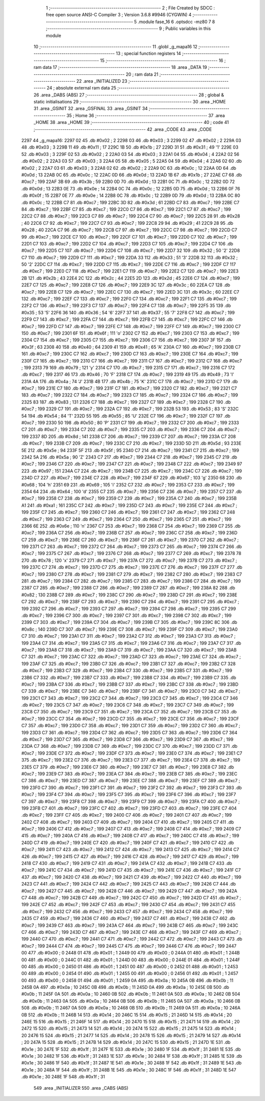                               1 ;--------------------------------------------------------
                              2 ; File Created by SDCC : free open source ANSI-C Compiler
                              3 ; Version 3.6.8 #9946 (CYGWIN)
                              4 ;--------------------------------------------------------
                              5 	.module fase_16
                              6 	.optsdcc -mz80
                              7 	
                              8 ;--------------------------------------------------------
                              9 ; Public variables in this module
                             10 ;--------------------------------------------------------
                             11 	.globl _g_mapa16
                             12 ;--------------------------------------------------------
                             13 ; special function registers
                             14 ;--------------------------------------------------------
                             15 ;--------------------------------------------------------
                             16 ; ram data
                             17 ;--------------------------------------------------------
                             18 	.area _DATA
                             19 ;--------------------------------------------------------
                             20 ; ram data
                             21 ;--------------------------------------------------------
                             22 	.area _INITIALIZED
                             23 ;--------------------------------------------------------
                             24 ; absolute external ram data
                             25 ;--------------------------------------------------------
                             26 	.area _DABS (ABS)
                             27 ;--------------------------------------------------------
                             28 ; global & static initialisations
                             29 ;--------------------------------------------------------
                             30 	.area _HOME
                             31 	.area _GSINIT
                             32 	.area _GSFINAL
                             33 	.area _GSINIT
                             34 ;--------------------------------------------------------
                             35 ; Home
                             36 ;--------------------------------------------------------
                             37 	.area _HOME
                             38 	.area _HOME
                             39 ;--------------------------------------------------------
                             40 ; code
                             41 ;--------------------------------------------------------
                             42 	.area _CODE
                             43 	.area _CODE
   2297                      44 _g_mapa16:
   2297 02                   45 	.db #0x02	; 2
   2298 03                   46 	.db #0x03	; 3
   2299 02                   47 	.db #0x02	; 2
   229A 03                   48 	.db #0x03	; 3
   229B 11                   49 	.db #0x11	; 17
   229C 1B                   50 	.db #0x1b	; 27
   229D 31                   51 	.db #0x31	; 49	'1'
   229E 03                   52 	.db #0x03	; 3
   229F 02                   53 	.db #0x02	; 2
   22A0 03                   54 	.db #0x03	; 3
   22A1 04                   55 	.db #0x04	; 4
   22A2 02                   56 	.db #0x02	; 2
   22A3 03                   57 	.db #0x03	; 3
   22A4 05                   58 	.db #0x05	; 5
   22A5 04                   59 	.db #0x04	; 4
   22A6 02                   60 	.db #0x02	; 2
   22A7 03                   61 	.db #0x03	; 3
   22A8 02                   62 	.db #0x02	; 2
   22A9 0C                   63 	.db #0x0c	; 12
   22AA 0D                   64 	.db #0x0d	; 13
   22AB 0C                   65 	.db #0x0c	; 12
   22AC 0D                   66 	.db #0x0d	; 13
   22AD 1B                   67 	.db #0x1b	; 27
   22AE C7                   68 	.db #0xc7	; 199
   22AF 3B                   69 	.db #0x3b	; 59
   22B0 0D                   70 	.db #0x0d	; 13
   22B1 0C                   71 	.db #0x0c	; 12
   22B2 0D                   72 	.db #0x0d	; 13
   22B3 0E                   73 	.db #0x0e	; 14
   22B4 0C                   74 	.db #0x0c	; 12
   22B5 0D                   75 	.db #0x0d	; 13
   22B6 0F                   76 	.db #0x0f	; 15
   22B7 0E                   77 	.db #0x0e	; 14
   22B8 0C                   78 	.db #0x0c	; 12
   22B9 0D                   79 	.db #0x0d	; 13
   22BA 0C                   80 	.db #0x0c	; 12
   22BB C7                   81 	.db #0xc7	; 199
   22BC 3D                   82 	.db #0x3d	; 61
   22BD C7                   83 	.db #0xc7	; 199
   22BE C7                   84 	.db #0xc7	; 199
   22BF C7                   85 	.db #0xc7	; 199
   22C0 C7                   86 	.db #0xc7	; 199
   22C1 C7                   87 	.db #0xc7	; 199
   22C2 C7                   88 	.db #0xc7	; 199
   22C3 C7                   89 	.db #0xc7	; 199
   22C4 C7                   90 	.db #0xc7	; 199
   22C5 28                   91 	.db #0x28	; 40
   22C6 C7                   92 	.db #0xc7	; 199
   22C7 C7                   93 	.db #0xc7	; 199
   22C8 29                   94 	.db #0x29	; 41
   22C9 28                   95 	.db #0x28	; 40
   22CA C7                   96 	.db #0xc7	; 199
   22CB C7                   97 	.db #0xc7	; 199
   22CC C7                   98 	.db #0xc7	; 199
   22CD C7                   99 	.db #0xc7	; 199
   22CE C7                  100 	.db #0xc7	; 199
   22CF C7                  101 	.db #0xc7	; 199
   22D0 C7                  102 	.db #0xc7	; 199
   22D1 C7                  103 	.db #0xc7	; 199
   22D2 C7                  104 	.db #0xc7	; 199
   22D3 C7                  105 	.db #0xc7	; 199
   22D4 C7                  106 	.db #0xc7	; 199
   22D5 C7                  107 	.db #0xc7	; 199
   22D6 C7                  108 	.db #0xc7	; 199
   22D7 32                  109 	.db #0x32	; 50	'2'
   22D8 C7                  110 	.db #0xc7	; 199
   22D9 C7                  111 	.db #0xc7	; 199
   22DA 33                  112 	.db #0x33	; 51	'3'
   22DB 32                  113 	.db #0x32	; 50	'2'
   22DC C7                  114 	.db #0xc7	; 199
   22DD C7                  115 	.db #0xc7	; 199
   22DE C7                  116 	.db #0xc7	; 199
   22DF C7                  117 	.db #0xc7	; 199
   22E0 C7                  118 	.db #0xc7	; 199
   22E1 C7                  119 	.db #0xc7	; 199
   22E2 C7                  120 	.db #0xc7	; 199
   22E3 2B                  121 	.db #0x2b	; 43
   22E4 2C                  122 	.db #0x2c	; 44
   22E5 2D                  123 	.db #0x2d	; 45
   22E6 C7                  124 	.db #0xc7	; 199
   22E7 C7                  125 	.db #0xc7	; 199
   22E8 C7                  126 	.db #0xc7	; 199
   22E9 3C                  127 	.db #0x3c	; 60
   22EA C7                  128 	.db #0xc7	; 199
   22EB C7                  129 	.db #0xc7	; 199
   22EC C7                  130 	.db #0xc7	; 199
   22ED 3C                  131 	.db #0x3c	; 60
   22EE C7                  132 	.db #0xc7	; 199
   22EF C7                  133 	.db #0xc7	; 199
   22F0 C7                  134 	.db #0xc7	; 199
   22F1 C7                  135 	.db #0xc7	; 199
   22F2 C7                  136 	.db #0xc7	; 199
   22F3 C7                  137 	.db #0xc7	; 199
   22F4 C7                  138 	.db #0xc7	; 199
   22F5 35                  139 	.db #0x35	; 53	'5'
   22F6 36                  140 	.db #0x36	; 54	'6'
   22F7 37                  141 	.db #0x37	; 55	'7'
   22F8 C7                  142 	.db #0xc7	; 199
   22F9 C7                  143 	.db #0xc7	; 199
   22FA C7                  144 	.db #0xc7	; 199
   22FB C7                  145 	.db #0xc7	; 199
   22FC C7                  146 	.db #0xc7	; 199
   22FD C7                  147 	.db #0xc7	; 199
   22FE C7                  148 	.db #0xc7	; 199
   22FF C7                  149 	.db #0xc7	; 199
   2300 C7                  150 	.db #0xc7	; 199
   2301 6F                  151 	.db #0x6f	; 111	'o'
   2302 C7                  152 	.db #0xc7	; 199
   2303 C7                  153 	.db #0xc7	; 199
   2304 C7                  154 	.db #0xc7	; 199
   2305 C7                  155 	.db #0xc7	; 199
   2306 C7                  156 	.db #0xc7	; 199
   2307 3F                  157 	.db #0x3f	; 63
   2308 40                  158 	.db #0x40	; 64
   2309 41                  159 	.db #0x41	; 65	'A'
   230A C7                  160 	.db #0xc7	; 199
   230B C7                  161 	.db #0xc7	; 199
   230C C7                  162 	.db #0xc7	; 199
   230D C7                  163 	.db #0xc7	; 199
   230E C7                  164 	.db #0xc7	; 199
   230F C7                  165 	.db #0xc7	; 199
   2310 C7                  166 	.db #0xc7	; 199
   2311 C7                  167 	.db #0xc7	; 199
   2312 C7                  168 	.db #0xc7	; 199
   2313 79                  169 	.db #0x79	; 121	'y'
   2314 C7                  170 	.db #0xc7	; 199
   2315 C7                  171 	.db #0xc7	; 199
   2316 C7                  172 	.db #0xc7	; 199
   2317 46                  173 	.db #0x46	; 70	'F'
   2318 C7                  174 	.db #0xc7	; 199
   2319 49                  175 	.db #0x49	; 73	'I'
   231A 4A                  176 	.db #0x4a	; 74	'J'
   231B 4B                  177 	.db #0x4b	; 75	'K'
   231C C7                  178 	.db #0xc7	; 199
   231D C7                  179 	.db #0xc7	; 199
   231E C7                  180 	.db #0xc7	; 199
   231F C7                  181 	.db #0xc7	; 199
   2320 C7                  182 	.db #0xc7	; 199
   2321 C7                  183 	.db #0xc7	; 199
   2322 C7                  184 	.db #0xc7	; 199
   2323 C7                  185 	.db #0xc7	; 199
   2324 C7                  186 	.db #0xc7	; 199
   2325 83                  187 	.db #0x83	; 131
   2326 C7                  188 	.db #0xc7	; 199
   2327 C7                  189 	.db #0xc7	; 199
   2328 C7                  190 	.db #0xc7	; 199
   2329 C7                  191 	.db #0xc7	; 199
   232A C7                  192 	.db #0xc7	; 199
   232B 53                  193 	.db #0x53	; 83	'S'
   232C 54                  194 	.db #0x54	; 84	'T'
   232D 55                  195 	.db #0x55	; 85	'U'
   232E C7                  196 	.db #0xc7	; 199
   232F C7                  197 	.db #0xc7	; 199
   2330 50                  198 	.db #0x50	; 80	'P'
   2331 C7                  199 	.db #0xc7	; 199
   2332 C7                  200 	.db #0xc7	; 199
   2333 C7                  201 	.db #0xc7	; 199
   2334 C7                  202 	.db #0xc7	; 199
   2335 C7                  203 	.db #0xc7	; 199
   2336 C7                  204 	.db #0xc7	; 199
   2337 8D                  205 	.db #0x8d	; 141
   2338 C7                  206 	.db #0xc7	; 199
   2339 C7                  207 	.db #0xc7	; 199
   233A C7                  208 	.db #0xc7	; 199
   233B C7                  209 	.db #0xc7	; 199
   233C C7                  210 	.db #0xc7	; 199
   233D 5D                  211 	.db #0x5d	; 93
   233E 5E                  212 	.db #0x5e	; 94
   233F 5F                  213 	.db #0x5f	; 95
   2340 C7                  214 	.db #0xc7	; 199
   2341 C7                  215 	.db #0xc7	; 199
   2342 5A                  216 	.db #0x5a	; 90	'Z'
   2343 C7                  217 	.db #0xc7	; 199
   2344 C7                  218 	.db #0xc7	; 199
   2345 C7                  219 	.db #0xc7	; 199
   2346 C7                  220 	.db #0xc7	; 199
   2347 C7                  221 	.db #0xc7	; 199
   2348 C7                  222 	.db #0xc7	; 199
   2349 97                  223 	.db #0x97	; 151
   234A C7                  224 	.db #0xc7	; 199
   234B C7                  225 	.db #0xc7	; 199
   234C C7                  226 	.db #0xc7	; 199
   234D C7                  227 	.db #0xc7	; 199
   234E C7                  228 	.db #0xc7	; 199
   234F 67                  229 	.db #0x67	; 103	'g'
   2350 68                  230 	.db #0x68	; 104	'h'
   2351 69                  231 	.db #0x69	; 105	'i'
   2352 C7                  232 	.db #0xc7	; 199
   2353 C7                  233 	.db #0xc7	; 199
   2354 64                  234 	.db #0x64	; 100	'd'
   2355 C7                  235 	.db #0xc7	; 199
   2356 C7                  236 	.db #0xc7	; 199
   2357 C7                  237 	.db #0xc7	; 199
   2358 C7                  238 	.db #0xc7	; 199
   2359 C7                  239 	.db #0xc7	; 199
   235A C7                  240 	.db #0xc7	; 199
   235B A1                  241 	.db #0xa1	; 161
   235C C7                  242 	.db #0xc7	; 199
   235D C7                  243 	.db #0xc7	; 199
   235E C7                  244 	.db #0xc7	; 199
   235F C7                  245 	.db #0xc7	; 199
   2360 C7                  246 	.db #0xc7	; 199
   2361 C7                  247 	.db #0xc7	; 199
   2362 C7                  248 	.db #0xc7	; 199
   2363 C7                  249 	.db #0xc7	; 199
   2364 C7                  250 	.db #0xc7	; 199
   2365 C7                  251 	.db #0xc7	; 199
   2366 6E                  252 	.db #0x6e	; 110	'n'
   2367 C7                  253 	.db #0xc7	; 199
   2368 C7                  254 	.db #0xc7	; 199
   2369 C7                  255 	.db #0xc7	; 199
   236A C7                  256 	.db #0xc7	; 199
   236B C7                  257 	.db #0xc7	; 199
   236C C7                  258 	.db #0xc7	; 199
   236D C7                  259 	.db #0xc7	; 199
   236E C7                  260 	.db #0xc7	; 199
   236F C7                  261 	.db #0xc7	; 199
   2370 C7                  262 	.db #0xc7	; 199
   2371 C7                  263 	.db #0xc7	; 199
   2372 C7                  264 	.db #0xc7	; 199
   2373 C7                  265 	.db #0xc7	; 199
   2374 C7                  266 	.db #0xc7	; 199
   2375 C7                  267 	.db #0xc7	; 199
   2376 C7                  268 	.db #0xc7	; 199
   2377 C7                  269 	.db #0xc7	; 199
   2378 78                  270 	.db #0x78	; 120	'x'
   2379 C7                  271 	.db #0xc7	; 199
   237A C7                  272 	.db #0xc7	; 199
   237B C7                  273 	.db #0xc7	; 199
   237C C7                  274 	.db #0xc7	; 199
   237D C7                  275 	.db #0xc7	; 199
   237E C7                  276 	.db #0xc7	; 199
   237F C7                  277 	.db #0xc7	; 199
   2380 C7                  278 	.db #0xc7	; 199
   2381 C7                  279 	.db #0xc7	; 199
   2382 C7                  280 	.db #0xc7	; 199
   2383 C7                  281 	.db #0xc7	; 199
   2384 C7                  282 	.db #0xc7	; 199
   2385 C7                  283 	.db #0xc7	; 199
   2386 C7                  284 	.db #0xc7	; 199
   2387 C7                  285 	.db #0xc7	; 199
   2388 C7                  286 	.db #0xc7	; 199
   2389 C7                  287 	.db #0xc7	; 199
   238A 82                  288 	.db #0x82	; 130
   238B C7                  289 	.db #0xc7	; 199
   238C C7                  290 	.db #0xc7	; 199
   238D C7                  291 	.db #0xc7	; 199
   238E C7                  292 	.db #0xc7	; 199
   238F C7                  293 	.db #0xc7	; 199
   2390 C7                  294 	.db #0xc7	; 199
   2391 C7                  295 	.db #0xc7	; 199
   2392 C7                  296 	.db #0xc7	; 199
   2393 C7                  297 	.db #0xc7	; 199
   2394 C7                  298 	.db #0xc7	; 199
   2395 C7                  299 	.db #0xc7	; 199
   2396 C7                  300 	.db #0xc7	; 199
   2397 C7                  301 	.db #0xc7	; 199
   2398 C7                  302 	.db #0xc7	; 199
   2399 C7                  303 	.db #0xc7	; 199
   239A C7                  304 	.db #0xc7	; 199
   239B C7                  305 	.db #0xc7	; 199
   239C 8C                  306 	.db #0x8c	; 140
   239D C7                  307 	.db #0xc7	; 199
   239E C7                  308 	.db #0xc7	; 199
   239F C7                  309 	.db #0xc7	; 199
   23A0 C7                  310 	.db #0xc7	; 199
   23A1 C7                  311 	.db #0xc7	; 199
   23A2 C7                  312 	.db #0xc7	; 199
   23A3 C7                  313 	.db #0xc7	; 199
   23A4 C7                  314 	.db #0xc7	; 199
   23A5 C7                  315 	.db #0xc7	; 199
   23A6 C7                  316 	.db #0xc7	; 199
   23A7 C7                  317 	.db #0xc7	; 199
   23A8 C7                  318 	.db #0xc7	; 199
   23A9 C7                  319 	.db #0xc7	; 199
   23AA C7                  320 	.db #0xc7	; 199
   23AB C7                  321 	.db #0xc7	; 199
   23AC C7                  322 	.db #0xc7	; 199
   23AD C7                  323 	.db #0xc7	; 199
   23AE C7                  324 	.db #0xc7	; 199
   23AF C7                  325 	.db #0xc7	; 199
   23B0 C7                  326 	.db #0xc7	; 199
   23B1 C7                  327 	.db #0xc7	; 199
   23B2 C7                  328 	.db #0xc7	; 199
   23B3 C7                  329 	.db #0xc7	; 199
   23B4 C7                  330 	.db #0xc7	; 199
   23B5 C7                  331 	.db #0xc7	; 199
   23B6 C7                  332 	.db #0xc7	; 199
   23B7 C7                  333 	.db #0xc7	; 199
   23B8 C7                  334 	.db #0xc7	; 199
   23B9 C7                  335 	.db #0xc7	; 199
   23BA C7                  336 	.db #0xc7	; 199
   23BB C7                  337 	.db #0xc7	; 199
   23BC C7                  338 	.db #0xc7	; 199
   23BD C7                  339 	.db #0xc7	; 199
   23BE C7                  340 	.db #0xc7	; 199
   23BF C7                  341 	.db #0xc7	; 199
   23C0 C7                  342 	.db #0xc7	; 199
   23C1 C7                  343 	.db #0xc7	; 199
   23C2 C7                  344 	.db #0xc7	; 199
   23C3 C7                  345 	.db #0xc7	; 199
   23C4 C7                  346 	.db #0xc7	; 199
   23C5 C7                  347 	.db #0xc7	; 199
   23C6 C7                  348 	.db #0xc7	; 199
   23C7 C7                  349 	.db #0xc7	; 199
   23C8 C7                  350 	.db #0xc7	; 199
   23C9 C7                  351 	.db #0xc7	; 199
   23CA C7                  352 	.db #0xc7	; 199
   23CB C7                  353 	.db #0xc7	; 199
   23CC C7                  354 	.db #0xc7	; 199
   23CD C7                  355 	.db #0xc7	; 199
   23CE C7                  356 	.db #0xc7	; 199
   23CF C7                  357 	.db #0xc7	; 199
   23D0 C7                  358 	.db #0xc7	; 199
   23D1 C7                  359 	.db #0xc7	; 199
   23D2 C7                  360 	.db #0xc7	; 199
   23D3 C7                  361 	.db #0xc7	; 199
   23D4 C7                  362 	.db #0xc7	; 199
   23D5 C7                  363 	.db #0xc7	; 199
   23D6 C7                  364 	.db #0xc7	; 199
   23D7 C7                  365 	.db #0xc7	; 199
   23D8 C7                  366 	.db #0xc7	; 199
   23D9 C7                  367 	.db #0xc7	; 199
   23DA C7                  368 	.db #0xc7	; 199
   23DB C7                  369 	.db #0xc7	; 199
   23DC C7                  370 	.db #0xc7	; 199
   23DD C7                  371 	.db #0xc7	; 199
   23DE C7                  372 	.db #0xc7	; 199
   23DF C7                  373 	.db #0xc7	; 199
   23E0 C7                  374 	.db #0xc7	; 199
   23E1 C7                  375 	.db #0xc7	; 199
   23E2 C7                  376 	.db #0xc7	; 199
   23E3 C7                  377 	.db #0xc7	; 199
   23E4 C7                  378 	.db #0xc7	; 199
   23E5 C7                  379 	.db #0xc7	; 199
   23E6 C7                  380 	.db #0xc7	; 199
   23E7 C7                  381 	.db #0xc7	; 199
   23E8 C7                  382 	.db #0xc7	; 199
   23E9 C7                  383 	.db #0xc7	; 199
   23EA C7                  384 	.db #0xc7	; 199
   23EB C7                  385 	.db #0xc7	; 199
   23EC C7                  386 	.db #0xc7	; 199
   23ED C7                  387 	.db #0xc7	; 199
   23EE C7                  388 	.db #0xc7	; 199
   23EF C7                  389 	.db #0xc7	; 199
   23F0 C7                  390 	.db #0xc7	; 199
   23F1 C7                  391 	.db #0xc7	; 199
   23F2 C7                  392 	.db #0xc7	; 199
   23F3 C7                  393 	.db #0xc7	; 199
   23F4 C7                  394 	.db #0xc7	; 199
   23F5 C7                  395 	.db #0xc7	; 199
   23F6 C7                  396 	.db #0xc7	; 199
   23F7 C7                  397 	.db #0xc7	; 199
   23F8 C7                  398 	.db #0xc7	; 199
   23F9 C7                  399 	.db #0xc7	; 199
   23FA C7                  400 	.db #0xc7	; 199
   23FB C7                  401 	.db #0xc7	; 199
   23FC C7                  402 	.db #0xc7	; 199
   23FD C7                  403 	.db #0xc7	; 199
   23FE C7                  404 	.db #0xc7	; 199
   23FF C7                  405 	.db #0xc7	; 199
   2400 C7                  406 	.db #0xc7	; 199
   2401 C7                  407 	.db #0xc7	; 199
   2402 C7                  408 	.db #0xc7	; 199
   2403 C7                  409 	.db #0xc7	; 199
   2404 C7                  410 	.db #0xc7	; 199
   2405 C7                  411 	.db #0xc7	; 199
   2406 C7                  412 	.db #0xc7	; 199
   2407 C7                  413 	.db #0xc7	; 199
   2408 C7                  414 	.db #0xc7	; 199
   2409 C7                  415 	.db #0xc7	; 199
   240A C7                  416 	.db #0xc7	; 199
   240B C7                  417 	.db #0xc7	; 199
   240C C7                  418 	.db #0xc7	; 199
   240D C7                  419 	.db #0xc7	; 199
   240E C7                  420 	.db #0xc7	; 199
   240F C7                  421 	.db #0xc7	; 199
   2410 C7                  422 	.db #0xc7	; 199
   2411 C7                  423 	.db #0xc7	; 199
   2412 C7                  424 	.db #0xc7	; 199
   2413 C7                  425 	.db #0xc7	; 199
   2414 C7                  426 	.db #0xc7	; 199
   2415 C7                  427 	.db #0xc7	; 199
   2416 C7                  428 	.db #0xc7	; 199
   2417 C7                  429 	.db #0xc7	; 199
   2418 C7                  430 	.db #0xc7	; 199
   2419 C7                  431 	.db #0xc7	; 199
   241A C7                  432 	.db #0xc7	; 199
   241B C7                  433 	.db #0xc7	; 199
   241C C7                  434 	.db #0xc7	; 199
   241D C7                  435 	.db #0xc7	; 199
   241E C7                  436 	.db #0xc7	; 199
   241F C7                  437 	.db #0xc7	; 199
   2420 C7                  438 	.db #0xc7	; 199
   2421 C7                  439 	.db #0xc7	; 199
   2422 C7                  440 	.db #0xc7	; 199
   2423 C7                  441 	.db #0xc7	; 199
   2424 C7                  442 	.db #0xc7	; 199
   2425 C7                  443 	.db #0xc7	; 199
   2426 C7                  444 	.db #0xc7	; 199
   2427 C7                  445 	.db #0xc7	; 199
   2428 C7                  446 	.db #0xc7	; 199
   2429 C7                  447 	.db #0xc7	; 199
   242A C7                  448 	.db #0xc7	; 199
   242B C7                  449 	.db #0xc7	; 199
   242C C7                  450 	.db #0xc7	; 199
   242D C7                  451 	.db #0xc7	; 199
   242E C7                  452 	.db #0xc7	; 199
   242F C7                  453 	.db #0xc7	; 199
   2430 C7                  454 	.db #0xc7	; 199
   2431 C7                  455 	.db #0xc7	; 199
   2432 C7                  456 	.db #0xc7	; 199
   2433 C7                  457 	.db #0xc7	; 199
   2434 C7                  458 	.db #0xc7	; 199
   2435 C7                  459 	.db #0xc7	; 199
   2436 C7                  460 	.db #0xc7	; 199
   2437 C7                  461 	.db #0xc7	; 199
   2438 C7                  462 	.db #0xc7	; 199
   2439 C7                  463 	.db #0xc7	; 199
   243A C7                  464 	.db #0xc7	; 199
   243B C7                  465 	.db #0xc7	; 199
   243C C7                  466 	.db #0xc7	; 199
   243D C7                  467 	.db #0xc7	; 199
   243E C7                  468 	.db #0xc7	; 199
   243F C7                  469 	.db #0xc7	; 199
   2440 C7                  470 	.db #0xc7	; 199
   2441 C7                  471 	.db #0xc7	; 199
   2442 C7                  472 	.db #0xc7	; 199
   2443 C7                  473 	.db #0xc7	; 199
   2444 C7                  474 	.db #0xc7	; 199
   2445 C7                  475 	.db #0xc7	; 199
   2446 C7                  476 	.db #0xc7	; 199
   2447 00                  477 	.db #0x00	; 0
   2448 01                  478 	.db #0x01	; 1
   2449 00                  479 	.db #0x00	; 0
   244A 01                  480 	.db #0x01	; 1
   244B 00                  481 	.db #0x00	; 0
   244C 01                  482 	.db #0x01	; 1
   244D 00                  483 	.db #0x00	; 0
   244E 01                  484 	.db #0x01	; 1
   244F 00                  485 	.db #0x00	; 0
   2450 01                  486 	.db #0x01	; 1
   2451 00                  487 	.db #0x00	; 0
   2452 01                  488 	.db #0x01	; 1
   2453 00                  489 	.db #0x00	; 0
   2454 01                  490 	.db #0x01	; 1
   2455 00                  491 	.db #0x00	; 0
   2456 01                  492 	.db #0x01	; 1
   2457 00                  493 	.db #0x00	; 0
   2458 01                  494 	.db #0x01	; 1
   2459 0A                  495 	.db #0x0a	; 10
   245A 0B                  496 	.db #0x0b	; 11
   245B 0A                  497 	.db #0x0a	; 10
   245C 0B                  498 	.db #0x0b	; 11
   245D 0A                  499 	.db #0x0a	; 10
   245E 0B                  500 	.db #0x0b	; 11
   245F 0A                  501 	.db #0x0a	; 10
   2460 0B                  502 	.db #0x0b	; 11
   2461 0A                  503 	.db #0x0a	; 10
   2462 0B                  504 	.db #0x0b	; 11
   2463 0A                  505 	.db #0x0a	; 10
   2464 0B                  506 	.db #0x0b	; 11
   2465 0A                  507 	.db #0x0a	; 10
   2466 0B                  508 	.db #0x0b	; 11
   2467 0A                  509 	.db #0x0a	; 10
   2468 0B                  510 	.db #0x0b	; 11
   2469 0A                  511 	.db #0x0a	; 10
   246A 0B                  512 	.db #0x0b	; 11
   246B 14                  513 	.db #0x14	; 20
   246C 15                  514 	.db #0x15	; 21
   246D 14                  515 	.db #0x14	; 20
   246E 15                  516 	.db #0x15	; 21
   246F 14                  517 	.db #0x14	; 20
   2470 15                  518 	.db #0x15	; 21
   2471 14                  519 	.db #0x14	; 20
   2472 15                  520 	.db #0x15	; 21
   2473 14                  521 	.db #0x14	; 20
   2474 15                  522 	.db #0x15	; 21
   2475 14                  523 	.db #0x14	; 20
   2476 15                  524 	.db #0x15	; 21
   2477 14                  525 	.db #0x14	; 20
   2478 15                  526 	.db #0x15	; 21
   2479 14                  527 	.db #0x14	; 20
   247A 15                  528 	.db #0x15	; 21
   247B 14                  529 	.db #0x14	; 20
   247C 15                  530 	.db #0x15	; 21
   247D 1E                  531 	.db #0x1e	; 30
   247E 1F                  532 	.db #0x1f	; 31
   247F 1E                  533 	.db #0x1e	; 30
   2480 1F                  534 	.db #0x1f	; 31
   2481 1E                  535 	.db #0x1e	; 30
   2482 1F                  536 	.db #0x1f	; 31
   2483 1E                  537 	.db #0x1e	; 30
   2484 1F                  538 	.db #0x1f	; 31
   2485 1E                  539 	.db #0x1e	; 30
   2486 1F                  540 	.db #0x1f	; 31
   2487 1E                  541 	.db #0x1e	; 30
   2488 1F                  542 	.db #0x1f	; 31
   2489 1E                  543 	.db #0x1e	; 30
   248A 1F                  544 	.db #0x1f	; 31
   248B 1E                  545 	.db #0x1e	; 30
   248C 1F                  546 	.db #0x1f	; 31
   248D 1E                  547 	.db #0x1e	; 30
   248E 1F                  548 	.db #0x1f	; 31
                            549 	.area _INITIALIZER
                            550 	.area _CABS (ABS)
